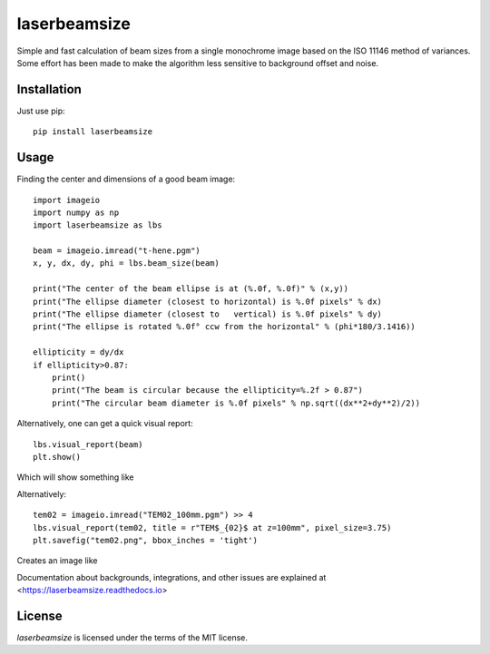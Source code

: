 laserbeamsize
=============

Simple and fast calculation of beam sizes from a single monochrome image based
on the ISO 11146 method of variances.  Some effort has been made to make the 
algorithm less sensitive to background offset and noise.

Installation
------------

Just use pip::

   pip install laserbeamsize

Usage
-----

Finding the center and dimensions of a good beam image::

    import imageio
    import numpy as np
    import laserbeamsize as lbs

    beam = imageio.imread("t-hene.pgm")
    x, y, dx, dy, phi = lbs.beam_size(beam)

    print("The center of the beam ellipse is at (%.0f, %.0f)" % (x,y))
    print("The ellipse diameter (closest to horizontal) is %.0f pixels" % dx)
    print("The ellipse diameter (closest to   vertical) is %.0f pixels" % dy)
    print("The ellipse is rotated %.0f° ccw from the horizontal" % (phi*180/3.1416))

    ellipticity = dy/dx
    if ellipticity>0.87:
        print()
        print("The beam is circular because the ellipticity=%.2f > 0.87")
        print("The circular beam diameter is %.0f pixels" % np.sqrt((dx**2+dy**2)/2))

Alternatively, one can get a quick visual report::

    lbs.visual_report(beam)
    plt.show()
    
Which will show something like

.. image:: hene-report.png

Alternatively::

    tem02 = imageio.imread("TEM02_100mm.pgm") >> 4
    lbs.visual_report(tem02, title = r"TEM$_{02}$ at z=100mm", pixel_size=3.75)
    plt.savefig("tem02.png", bbox_inches = 'tight')

Creates an image like

.. image:: tem02.png

Documentation about backgrounds, integrations, and other issues are explained 
at <https://laserbeamsize.readthedocs.io>


License
--------

`laserbeamsize` is licensed under the terms of the MIT license.
